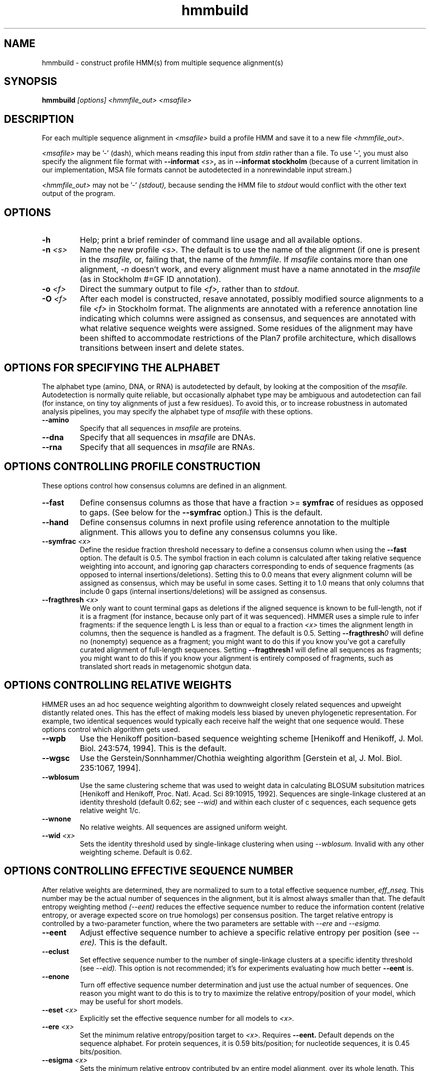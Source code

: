 .TH "hmmbuild" 1 "@HMMER_DATE@" "HMMER @HMMER_VERSION@" "HMMER Manual"

.SH NAME
hmmbuild - construct profile HMM(s) from multiple sequence alignment(s)

.SH SYNOPSIS
.B hmmbuild
.I [options]
.I <hmmfile_out>
.I <msafile>


.SH DESCRIPTION

For each multiple sequence alignment in 
.I <msafile>
build a profile HMM 
and save it to a new file
.I <hmmfile_out>.


.PP
.I <msafile> 
may be '-' (dash), which means
reading this input from
.I stdin
rather than a file. 
To use '-', you must also specify the
alignment file format with
.BI --informat " <s>",
as in
.B --informat stockholm
(because of a current limitation in our implementation,
MSA file formats cannot be autodetected in a nonrewindable
input stream.)

.PP
.I <hmmfile_out>
may not be '-' 
.I (stdout),
because sending the HMM file to 
.I stdout
would conflict with the other text
output of the program.






.SH OPTIONS

.TP
.B -h
Help; print a brief reminder of command line usage and all available
options.

.TP
.BI -n " <s>"
Name the new profile 
.I <s>.
The default is to use the name of the alignment (if one is present in 
the 
.I msafile,
or, failing that, the name of the
.I hmmfile.
If 
.I msafile
contains more than one alignment, 
.I -n
doesn't work, and every alignment must have a name 
annotated in the 
.I msafile
(as in Stockholm #=GF ID annotation).


.TP
.BI -o " <f>"
Direct the summary output to file
.I <f>,
rather than to
.I stdout.

.TP
.BI -O " <f>"
After each model is constructed, resave annotated, possibly modified
source alignments to a file
.I <f>
in Stockholm format.
The alignments are annotated with a reference annotation line
indicating which columns were assigned as consensus, and sequences are
annotated with what relative sequence weights were assigned. Some
residues of the alignment may have been shifted to accommodate
restrictions of the Plan7 profile architecture, which disallows
transitions between insert and delete states.


.SH OPTIONS FOR SPECIFYING THE ALPHABET

The alphabet type (amino, DNA, or RNA) is autodetected by default, by
looking at the composition of the
.I msafile.
Autodetection is normally quite reliable, but occasionally alphabet
type may be ambiguous and autodetection can fail (for instance, on
tiny toy alignments of just a few residues). To avoid this, or to
increase robustness in automated analysis pipelines, you may specify
the alphabet type of
.I msafile
with these options.

.TP
.B --amino
Specify that all sequences in 
.I msafile
are proteins.

.TP
.B --dna
Specify that all sequences in 
.I msafile
are DNAs.

.TP
.B --rna
Specify that all sequences in 
.I msafile
are RNAs.



.SH OPTIONS CONTROLLING PROFILE CONSTRUCTION 

These options control how consensus columns are defined in an alignment.

.TP
.B --fast 
Define consensus columns as those that have a fraction >= 
.B symfrac
of residues as opposed to gaps. (See below for the
.B --symfrac
option.) This is the default.

.TP
.B --hand
Define consensus columns in next profile using reference annotation to
the multiple alignment. 
This allows you to define any consensus columns you like.

.TP
.BI --symfrac " <x>"
Define the residue fraction threshold necessary to define a
consensus column when using the 
.B --fast 
option. The default is 0.5. The symbol fraction in each column
is calculated after taking relative sequence weighting into account,
and ignoring gap characters corresponding to ends of sequence
fragments
(as opposed to internal insertions/deletions).
Setting this to 0.0 means that every alignment column will be assigned
as consensus, which may be useful in some cases. Setting it to 1.0
means that only columns that include 0 gaps (internal
insertions/deletions) will be assigned as consensus.

.TP
.BI --fragthresh " <x>"
We only want to count terminal gaps as deletions if the aligned
sequence is known to be full-length, not if it is a fragment (for
instance, because only part of it was sequenced). HMMER uses a simple
rule to infer fragments: if the sequence length L is less than 
or equal to a fraction
.I <x> 
times the alignment length in columns,
then the sequence is handled as a fragment. The default is 0.5.
Setting
.BI --fragthresh 0
will define no (nonempty) sequence as a fragment; you might want to do
this if you know you've got a carefully curated alignment of full-length
sequences.
Setting
.BI --fragthresh 1
will define all sequences as fragments; you might want to do this if
you know your alignment is entirely composed of fragments, such as
translated short reads in metagenomic shotgun data.


.SH OPTIONS CONTROLLING RELATIVE WEIGHTS

HMMER uses an ad hoc sequence weighting algorithm to downweight
closely related sequences and upweight distantly related ones. This
has the effect of making models less biased by uneven phylogenetic
representation. For example, two identical sequences would typically
each receive half the weight that one sequence would.  These options
control which algorithm gets used.

.TP
.B --wpb
Use the Henikoff position-based sequence weighting scheme [Henikoff
and Henikoff, J. Mol. Biol. 243:574, 1994].  This is the default.

.TP 
.B --wgsc 
Use the Gerstein/Sonnhammer/Chothia weighting algorithm [Gerstein et
al, J. Mol. Biol. 235:1067, 1994].

.TP 
.B --wblosum
Use the same clustering scheme that was used to weight data in
calculating BLOSUM subsitution matrices [Henikoff and Henikoff,
Proc. Natl. Acad. Sci 89:10915, 1992]. Sequences are single-linkage
clustered at an identity threshold (default 0.62; see
.I --wid)
and within each cluster of c sequences, each sequence gets relative
weight 1/c.

.TP
.B --wnone
No relative weights. All sequences are assigned uniform weight. 

.TP 
.BI --wid " <x>"
Sets the identity threshold used by single-linkage clustering when 
using 
.I --wblosum. 
Invalid with any other weighting scheme. Default is 0.62.




.SH OPTIONS CONTROLLING EFFECTIVE SEQUENCE NUMBER

After relative weights are determined, they are normalized to sum to a
total effective sequence number, 
.I eff_nseq. 
This number may be the actual number of sequences in the alignment,
but it is almost always smaller than that.
The default entropy weighting method 
.I (--eent)
reduces the effective sequence
number to reduce the information content (relative entropy, or average
expected score on true homologs) per consensus position. The target
relative entropy is controlled by a two-parameter function, where the
two parameters are settable with
.I --ere
and 
.I --esigma.

.TP
.B --eent
Adjust effective sequence number to achieve a specific relative entropy
per position (see
.I --ere).
This is the default.

.TP
.B --eclust
Set effective sequence number to the number of single-linkage clusters
at a specific identity threshold (see 
.I --eid).
This option is not recommended; it's for experiments evaluating
how much better
.B --eent
is.

.TP
.B --enone
Turn off effective sequence number determination and just use the
actual number of sequences. One reason you might want to do this is
to try to maximize the relative entropy/position of your model, which
may be useful for short models.

.TP
.BI --eset " <x>"
Explicitly set the effective sequence number for all models to 
.I <x>.

.TP
.BI --ere " <x>"
Set the minimum relative entropy/position target to 
.I <x>.
Requires
.B --eent. 
Default depends on the sequence alphabet. For protein
sequences, it is 0.59 bits/position; for nucleotide 
sequences, it is 0.45 bits/position.

.TP
.BI --esigma " <x>"
Sets the minimum relative entropy contributed by an entire
model alignment, over its whole length. This has the effect
of making short models have 
higher relative entropy per position than 
.I --ere 
alone would give. The default is 45.0 bits.

.TP
.BI --eid " <x>"
Sets the fractional pairwise identity cutoff used by 
single linkage clustering with the
.B --eclust 
option. The default is 0.62.


.SH OPTIONS CONTROLLING PRIORS

By default, weighted counts are converted to mean posterior
probability parameter estimates using mixture Dirichlet priors.
Default mixture Dirichlet prior parameters for protein models and for
nucleic acid (RNA and DNA) models are built in. The following options
allow you to override the default priors.

.TP
.B --pnone
Don't use any priors. Probability parameters will simply be the
observed frequencies, after relative sequence weighting. 

.TP
.B --plaplace
Use a Laplace +1 prior in place of the default mixture Dirichlet
prior.



.SH OPTIONS CONTROLLING E-VALUE CALIBRATION

The location parameters for the expected score distributions for MSV
filter scores, Viterbi filter scores, and Forward scores require three
short random sequence simulations.

.TP
.BI --EmL " <n>"
Sets the sequence length in simulation that estimates the location
parameter mu for MSV filter E-values. Default is 200.

.TP
.BI --EmN " <n>"
Sets the number of sequences in simulation that estimates the location
parameter mu for MSV filter E-values. Default is 200.

.TP
.BI --EvL " <n>"
Sets the sequence length in simulation that estimates the location
parameter mu for Viterbi filter E-values. Default is 200.

.TP
.BI --EvN " <n>"
Sets the number of sequences in simulation that estimates the location
parameter mu for Viterbi filter E-values. Default is 200.

.TP
.BI --EfL " <n>"
Sets the sequence length in simulation that estimates the location
parameter tau for Forward E-values. Default is 100.

.TP
.BI --EfN " <n>"
Sets the number of sequences in simulation that estimates the location
parameter tau for Forward E-values. Default is 200.

.TP
.BI --Eft " <x>"
Sets the tail mass fraction to fit in the simulation that estimates
the location parameter tau for Forward evalues. Default is 0.04.


.SH OTHER OPTIONS

.TP
.BI --cpu " <n>"
Set the number of parallel worker threads to 
.I <n>.
By default, HMMER sets this to the number of CPU cores it detects in
your machine - that is, it tries to maximize the use of your available
processor cores. Setting 
.I <n>
higher than the number of available cores is of little if any value,
but you may want to set it to something less. You can also control
this number by setting an environment variable, 
.I HMMER_NCPU.

This option is only available if HMMER was compiled with POSIX threads
support. This is the default, but it may have been turned off for your
site or machine for some reason.


.TP 
.BI --informat " <s>"
Declare that the input
.I msafile
is in format 
.I <s>.
Currently the accepted multiple alignment sequence file formats 
include Stockholm, Aligned FASTA, Clustal, NCBI PSI-BLAST, PHYLIP, 
Selex, and UCSC SAM A2M. Default is to autodetect the format of
the file.


.TP 
.BI --seed " <n>"
Seed the random number generator with
.I <n>,
an integer >= 0. 
If 
.I <n> 
is nonzero, any stochastic simulations will be reproducible; the same
command will give the same results.
If 
.I <n>
is 0, the random number generator is seeded arbitrarily, and
stochastic simulations will vary from run to run of the same command.
The default seed is 42.


.TP 
.BI --w_beta " <x>"
Window length tail mass.
The upper bound,
.I W,
on the length at which nhmmer expects to find an instance of the 
model is set such that the fraction of all sequences generated
by the model with length 
.I >= W
is less than  
.I <x>. 
The default is 1e-7. 



.TP 
.BI --w_length " <n>"
Override the model instance length upper bound,
.I W,
which is otherwise controlled by
.B --w_beta. 
It should be larger than the model length. The value of 
.I W
is used deep in the acceleration pipeline, and modest changes
are not expected to impact results (though larger values of 
.I W
do lead to longer run time). 


.TP
.B --mpi
Run as a parallel MPI program. Each alignment is assigned to a MPI
worker node for construction. (Therefore, the maximum parallelization 
cannot exceed the number of alignments in the input
.I msafile.)
This is useful when building large profile libraries. This option is
only available if optional MPI capability was enabled at compile-time.


.TP 
.B --stall
For debugging MPI parallelization: arrest program execution
immediately after start, and wait for a debugger to attach to the
running process and release the arrest.


.TP 
.BI --maxinsertlen " <n>"
Restrict insert length parameterization such that the expected
insert length at each position of the model is no more than
.I <n>. 
 



.SH SEE ALSO 

See 
.B hmmer(1)
for a master man page with a list of all the individual man pages
for programs in the HMMER package.

.PP
For complete documentation, see the user guide that came with your
HMMER distribution (Userguide.pdf); or see the HMMER web page
(@HMMER_URL@).



.SH COPYRIGHT

.nf
@HMMER_COPYRIGHT@
@HMMER_LICENSE@
.fi

For additional information on copyright and licensing, see the file
called COPYRIGHT in your HMMER source distribution, or see the HMMER
web page 
(@HMMER_URL@).


.SH AUTHOR

.nf
Eddy/Rivas Laboratory
Janelia Farm Research Campus
19700 Helix Drive
Ashburn VA 20147 USA
http://eddylab.org
.fi

